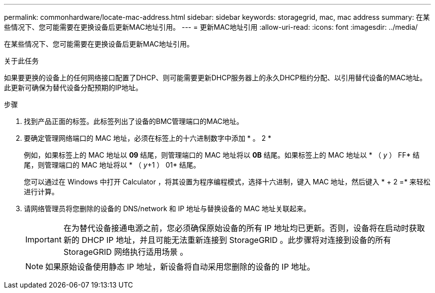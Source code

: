 ---
permalink: commonhardware/locate-mac-address.html 
sidebar: sidebar 
keywords: storagegrid, mac, mac address 
summary: 在某些情况下、您可能需要在更换设备后更新MAC地址引用。 
---
= 更新MAC地址引用
:allow-uri-read: 
:icons: font
:imagesdir: ../media/


[role="lead"]
在某些情况下、您可能需要在更换设备后更新MAC地址引用。

.关于此任务
如果要更换的设备上的任何网络接口配置了DHCP、则可能需要更新DHCP服务器上的永久DHCP租约分配、以引用替代设备的MAC地址。此更新可确保为替代设备分配预期的IP地址。

.步骤
. 找到产品正面的标签。此标签列出了设备的BMC管理端口的MAC地址。
. 要确定管理网络端口的 MAC 地址，必须在标签上的十六进制数字中添加 * 。 2 *
+
例如，如果标签上的 MAC 地址以 *09* 结尾，则管理端口的 MAC 地址将以 *0B* 结尾。如果标签上的 MAC 地址以 * （ _y_ ） FF* 结尾，则管理端口的 MAC 地址将以 * （ _y_+1 ） 01* 结尾。

+
您可以通过在 Windows 中打开 Calculator ，将其设置为程序编程模式，选择十六进制，键入 MAC 地址，然后键入 * + 2 =* 来轻松进行计算。

. 请网络管理员将您删除的设备的 DNS/network 和 IP 地址与替换设备的 MAC 地址关联起来。
+

IMPORTANT: 在为替代设备接通电源之前，您必须确保原始设备的所有 IP 地址均已更新。否则，设备将在启动时获取新的 DHCP IP 地址，并且可能无法重新连接到 StorageGRID 。此步骤将对连接到设备的所有 StorageGRID 网络执行适用场景 。

+

NOTE: 如果原始设备使用静态 IP 地址，新设备将自动采用您删除的设备的 IP 地址。


